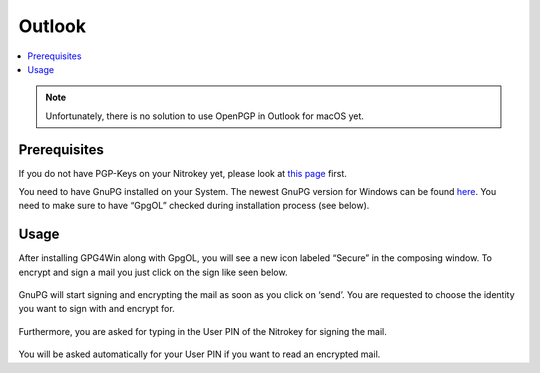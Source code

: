 Outlook
=======

.. product-table:: nk3 pro storage start

.. contents:: :local:

.. note::

   Unfortunately, there is no solution to use OpenPGP in Outlook for
   macOS yet.

Prerequisites
-------------

If you do not have PGP-Keys on your Nitrokey yet, please look at `this page <openpgp.html>`_ first.

You need to have GnuPG installed on your System. The newest GnuPG version for Windows can be found `here <https://www.gpg4win.org>`__. You need to make sure to have “GpgOL” checked during installation process (see below).

.. figure:: images/outlook/1.png
   :alt: img1



Usage
-----

After installing GPG4Win along with GpgOL, you will see a new icon labeled “Secure” in the composing window. To encrypt and sign a mail you just click on the sign like seen below.

.. figure:: images/outlook/2.png
   :alt: img2



GnuPG will start signing and encrypting the mail as soon as you click on ‘send’. You are requested to choose the identity you want to sign with and encrypt for.

.. figure:: images/outlook/3.png
   :alt: img3



Furthermore, you are asked for typing in the User PIN of the Nitrokey for signing the mail.

.. figure:: images/outlook/4.png
   :alt: img4



You will be asked automatically for your User PIN if you want to read an encrypted mail.
